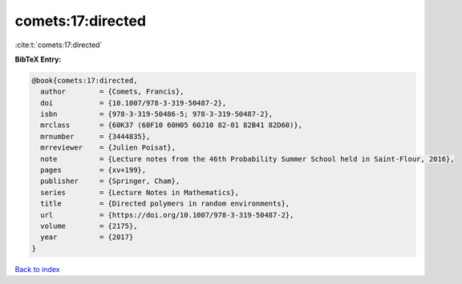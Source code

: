comets:17:directed
==================

:cite:t:`comets:17:directed`

**BibTeX Entry:**

.. code-block:: bibtex

   @book{comets:17:directed,
     author        = {Comets, Francis},
     doi           = {10.1007/978-3-319-50487-2},
     isbn          = {978-3-319-50486-5; 978-3-319-50487-2},
     mrclass       = {60K37 (60F10 60H05 60J10 82-01 82B41 82D60)},
     mrnumber      = {3444835},
     mrreviewer    = {Julien Poisat},
     note          = {Lecture notes from the 46th Probability Summer School held in Saint-Flour, 2016},
     pages         = {xv+199},
     publisher     = {Springer, Cham},
     series        = {Lecture Notes in Mathematics},
     title         = {Directed polymers in random environments},
     url           = {https://doi.org/10.1007/978-3-319-50487-2},
     volume        = {2175},
     year          = {2017}
   }

`Back to index <../By-Cite-Keys.rst>`_
